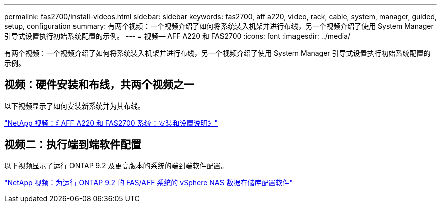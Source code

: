 ---
permalink: fas2700/install-videos.html 
sidebar: sidebar 
keywords: fas2700, aff a220, video, rack, cable, system, manager, guided, setup, configuration 
summary: 有两个视频：一个视频介绍了如何将系统装入机架并进行布线，另一个视频介绍了使用 System Manager 引导式设置执行初始系统配置的示例。 
---
= 视频— AFF A220 和 FAS2700
:icons: font
:imagesdir: ../media/


[role="lead"]
有两个视频：一个视频介绍了如何将系统装入机架并进行布线，另一个视频介绍了使用 System Manager 引导式设置执行初始系统配置的示例。



== 视频：硬件安装和布线，共两个视频之一

以下视频显示了如何安装新系统并为其布线。

https://www.youtube.com/embed/5g-34qxG9HA?rel=0["NetApp 视频：《 AFF A220 和 FAS2700 系统：安装和设置说明》"]



== 视频二：执行端到端软件配置

以下视频显示了运行 ONTAP 9.2 及更高版本的系统的端到端软件配置。

https://www.youtube.com/embed/WAE0afWhj1c?rel=0["NetApp 视频：为运行 ONTAP 9.2 的 FAS/AFF 系统的 vSphere NAS 数据存储库配置软件"]
